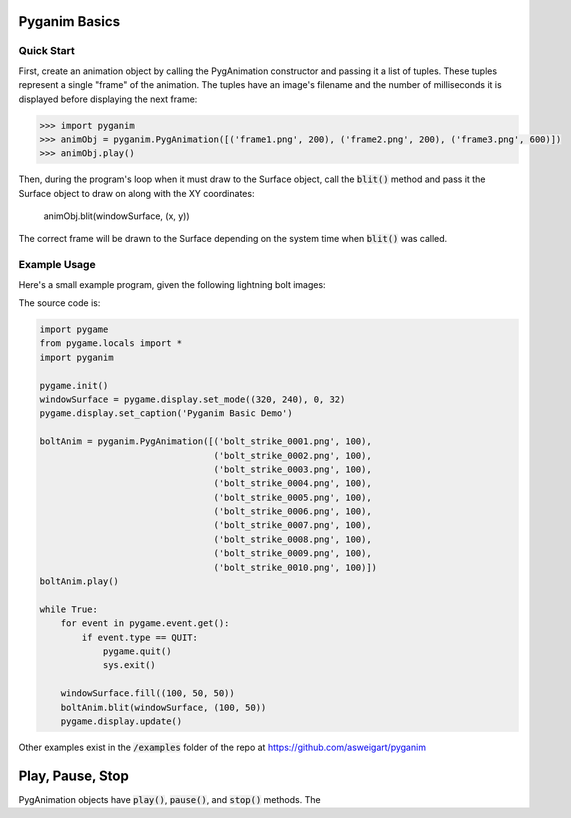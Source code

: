 .. default-role:: code
==============
Pyganim Basics
==============

Quick Start
===========

First, create an animation object by calling the PygAnimation constructor and passing it a list of tuples. These tuples represent a single "frame" of the animation. The tuples have an image's filename and the number of milliseconds it is displayed before displaying the next frame:

.. code:: python

    >>> import pyganim
    >>> animObj = pyganim.PygAnimation([('frame1.png', 200), ('frame2.png', 200), ('frame3.png', 600)])
    >>> animObj.play()

Then, during the program's loop when it must draw to the Surface object, call the `blit()` method and pass it the Surface object to draw on along with the XY coordinates:

    animObj.blit(windowSurface, (x, y))

The correct frame will be drawn to the Surface depending on the system time when `blit()` was called.

Example Usage
=============

Here's a small example program, given the following lightning bolt images:

.. image:: bolt_strike_0001.png

.. image:: bolt_strike_0002.png

.. image:: bolt_strike_0003.png

.. image:: bolt_strike_0004.png

.. image:: bolt_strike_0005.png

.. image:: bolt_strike_0006.png

.. image:: bolt_strike_0007.png

.. image:: bolt_strike_0008.png

.. image:: bolt_strike_0009.png

.. image:: bolt_strike_0010.png

The source code is:

.. code:: python

    import pygame
    from pygame.locals import *
    import pyganim

    pygame.init()
    windowSurface = pygame.display.set_mode((320, 240), 0, 32)
    pygame.display.set_caption('Pyganim Basic Demo')

    boltAnim = pyganim.PygAnimation([('bolt_strike_0001.png', 100),
                                     ('bolt_strike_0002.png', 100),
                                     ('bolt_strike_0003.png', 100),
                                     ('bolt_strike_0004.png', 100),
                                     ('bolt_strike_0005.png', 100),
                                     ('bolt_strike_0006.png', 100),
                                     ('bolt_strike_0007.png', 100),
                                     ('bolt_strike_0008.png', 100),
                                     ('bolt_strike_0009.png', 100),
                                     ('bolt_strike_0010.png', 100)])
    boltAnim.play()

    while True:
        for event in pygame.event.get():
            if event.type == QUIT:
                pygame.quit()
                sys.exit()

        windowSurface.fill((100, 50, 50))
        boltAnim.blit(windowSurface, (100, 50))
        pygame.display.update()

.. image:: basic_demo_screenshot.png

Other examples exist in the `/examples` folder of the repo at https://github.com/asweigart/pyganim

=================
Play, Pause, Stop
=================

PygAnimation objects have `play()`, `pause()`, and `stop()` methods. The